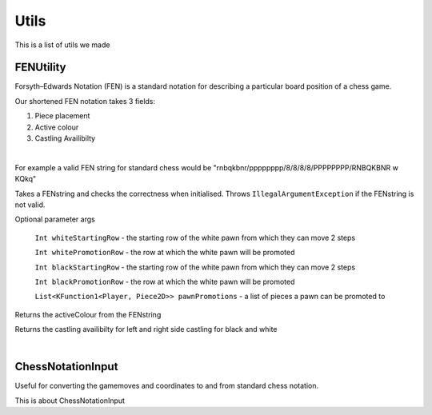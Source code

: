 **********************
Utils
**********************

This is a list of utils we made

FENUtility
==========

Forsyth–Edwards Notation (FEN) is a standard notation for describing a particular board position of a chess game.

Our shortened FEN notation takes 3 fields:

1. Piece placement

2. Active colour

3. Castling Availibilty

|

For example a valid FEN string for standard chess would be "rnbqkbnr/pppppppp/8/8/8/8/PPPPPPPP/RNBQKBNR w KQkq"

.. class:: class FenUtility(val FENstring: String)

    Takes a FENstring and checks the correctness when initialised. Throws ``IllegalArgumentException`` if the FENstring is not valid.
Optional parameter args

    ``Int whiteStartingRow`` - the starting row of the white pawn from which they can move 2 steps

    ``Int whitePromotionRow`` - the row at which the white pawn will be promoted 

    ``Int blackStartingRow`` - the starting row of the white pawn from which they can move 2 steps

    ``Int blackPromotionRow`` - the row at which the white pawn will be promoted

    ``List<KFunction1<Player, Piece2D>> pawnPromotions`` - a list of pieces a pawn can be promoted to 

.. function:: fun initBoardWithFEN(board: Board2D, player1: Player, player2: Player)

    Takes a board and initialises it with the FENstring's piece placement. Throws ``IllegalArgumentException`` if the piece placement does not fit the size of the board.

.. method:: val activeColour: Int

Returns the activeColour from the FENstring

.. method:: val p1CanCastleLeft: Int
.. method:: val p1CanCastleRight: Int
.. method:: val p2CanCastleLeft: Int
.. method:: val p2CanCastleRight: Int

Returns the castling availibilty for left and right side castling for black and white

|

ChessNotationInput
==================

Useful for converting the gamemoves and coordinates to and from standard chess notation.

.. class:: class ChessNotationInput() : NotationFormatter

.. function:: fun strToCoordinate(s: String): Coordinate2D?

    Converts the string representation of a coordinate to a coordinate. e.g A1 -> Coordinate(0, 6)

.. function:: fun coordinateToStr(c: Coordinate2D): String
    
    Converts a coordinate to the string representation of a coordinate. e.g Coordinate(0, 6) -> A1

.. function:: fun gameMoveToStr(gameMove: GameMove2D): String

    Gets the string representation of a game move.

This is about ChessNotationInput 